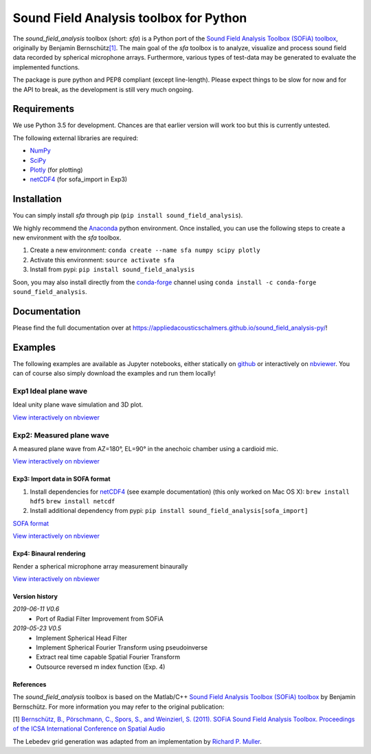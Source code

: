Sound Field Analysis toolbox for Python
=======================================
.. image:: https://api.travis-ci.org/QULab/sound_field_analysis-py.svg
.. image:: https://ci.appveyor.com/api/projects/status/u0koxo5vcitmbghc?svg=true

The *sound\_field\_analysis* toolbox (short: *sfa*) is a Python port of
the `Sound Field Analysis Toolbox (SOFiA) toolbox`_, originally by
Benjamin Bernschütz\ `[1]`_. The main goal of the *sfa* toolbox is to
analyze, visualize and process sound field data recorded by spherical
microphone arrays. Furthermore, various types of test-data may be
generated to evaluate the implemented functions.

The package is pure python and PEP8 compliant (except line-length).
Please expect things to be slow for now and for the API to break, as the
development is still very much ongoing.

Requirements
------------

We use Python 3.5 for development. Chances are that earlier version will
work too but this is currently untested.

The following external libraries are required:

-  `NumPy`_
-  `SciPy`_
-  `Plotly`_ (for plotting)
-  `netCDF4`_ (for sofa_import in Exp3)

Installation
------------
You can simply install *sfa* through pip (``pip install sound_field_analysis``).

We highly recommend the `Anaconda`_ python environment. Once installed,
you can use the following steps to create a new environment with the
*sfa* toolbox.

#. Create a new environment:
   ``conda create --name sfa numpy scipy plotly``
#. Activate this environment:
   ``source activate sfa``
#. Install from pypi:
   ``pip install sound_field_analysis``

Soon, you may also install directly from the `conda-forge`_ channel using
``conda install -c conda-forge sound_field_analysis``.

Documentation
-------------

Please find the full documentation over at
https://appliedacousticschalmers.github.io/sound_field_analysis-py/!

Examples
--------

The following examples are available as Jupyter notebooks, either
statically on `github`_ or interactively on `nbviewer`_. You can of
course also simply download the examples and run them locally!

Exp1 Ideal plane wave
~~~~~~~~~~~~~~~~~~~~~

Ideal unity plane wave simulation and 3D plot.

`View interactively on nbviewer <https://nbviewer.jupyter.org/github/AppliedAcousticsChalmers/sound_field_analysis-py/blob/master/examples/Exp1_IdealPlaneWave.ipynb>`__

|AE1_img|_

.. |AE1_img| image:: examples/img/AE1_shape.png?raw=true
.. _AE1_img: https://nbviewer.jupyter.org/github/AppliedAcousticsChalmers/sound_field_analysis-py/blob/master/examples/Exp1_IdealPlaneWave.ipynb


Exp2: Measured plane wave
~~~~~~~~~~~~~~~~~~~~~~~~~

A measured plane wave from AZ=180°, EL=90° in the anechoic chamber using
a cardioid mic.

`View interactively on nbviewer <https://nbviewer.jupyter.org/github/AppliedAcousticsChalmers/sound_field_analysis-py/blob/master/examples/Exp2_MeasuredWave.ipynb>`__

|AE3_img|_

.. |AE3_img| image:: examples/img/AE3_shape.png?raw=true
.. _AE3_img: https://nbviewer.jupyter.org/github/AppliedAcousticsChalmers/sound_field_analysis-py/blob/master/examples/Exp2_MeasuredWave.ipynb


Exp3: Import data in SOFA format
^^^^^^^^^^^^^^^^^^^^^^^^^^^^^^^^

#. Install dependencies for `netCDF4`_ (see example documentation) (this only worked on Mac OS X):
   ``brew install hdf5``
   ``brew install netcdf``
#. Install additional dependency from pypi:
   ``pip install sound_field_analysis[sofa_import]``

`SOFA format`_

`View interactively on nbviewer <https://nbviewer.jupyter.org/github/AppliedAcousticsChalmers/sound_field_analysis-py/blob/master/examples/Exp3_Import_SOFA.ipynb>`__


Exp4: Binaural rendering
^^^^^^^^^^^^^^^^^^^^^^^^

Render a spherical microphone array measurement binaurally

`View interactively on nbviewer <https://nbviewer.jupyter.org/github/AppliedAcousticsChalmers/sound_field_analysis-py/blob/master/examples/Exp4_BinauralRendering.ipynb>`__

Version history
^^^^^^^^^^^^^^^

*2019-06-11 V0.6*
    * Port of Radial Filter Improvement from SOFiA

*2019-05-23 V0.5*
    * Implement Spherical Head Filter
    * Implement Spherical Fourier Transform using pseudoinverse
    * Extract real time capable Spatial Fourier Transform
    * Outsource reversed m index function (Exp. 4)

References
^^^^^^^^^^
The *sound_field_analysis* toolbox is based on the Matlab/C++ `Sound Field Analysis Toolbox (SOFiA) toolbox`_ by Benjamin Bernschütz. For more information you may refer to the original publication:

[1] `Bernschütz, B., Pörschmann, C., Spors, S., and Weinzierl, S. (2011). SOFiA Sound Field Analysis Toolbox. Proceedings of the ICSA International Conference on Spatial Audio <http://spatialaudio.net/sofia-sound-field-analysis-toolbox-2/>`_

The Lebedev grid generation was adapted from an implementation by `Richard P. Muller <https://github.com/gabrielelanaro/pyquante/blob/master/Data/lebedev_write.py>`_.


.. _Sound Field Analysis Toolbox (SOFiA) toolbox: http://audiogroup.web.th-koeln.de/SOFiA_wiki/WELCOME.html
.. _[1]: #references
.. _NumPy: http://www.numpy.org
.. _SciPy: http://www.scipy.org
.. _Plotly: https://plot.ly/python/
.. _netCDF4: http://github.com/Unidata/netcdf4-python
.. _Anaconda: https://www.continuum.io/downloads
.. _conda-forge: https://conda-forge.github.io
.. _github: examples/
.. _nbviewer: http://nbviewer.jupyter.org/github/AppliedAcousticsChalmers/sound_field_analysis-py/tree/master/examples/
.. _SOFA format: https://www.sofaconventions.org/mediawiki/index.php/SOFA_(Spatially_Oriented_Format_for_Acoustics)
